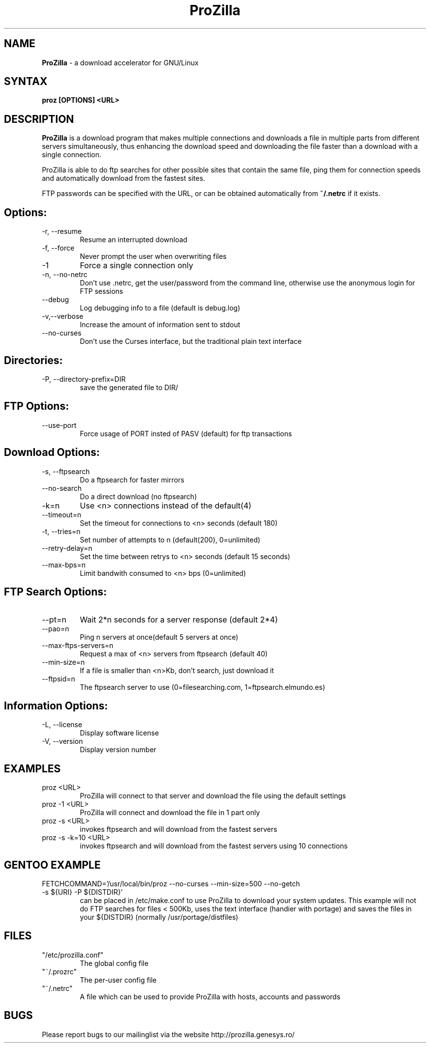 .TH "ProZilla" "1" "Aug 29, 2005" "Ralph Slooten" ""
.SH "NAME"
\fBProZilla\fR \- a download accelerator for GNU/Linux
.SH "SYNTAX"
\fBproz [OPTIONS] <URL>\fR
.SH "DESCRIPTION"
\fBProZilla\fR is a download program that makes multiple connections and downloads a file in multiple parts from different servers simultaneously, thus enhancing the download speed and downloading the file faster than a download with a single connection.

ProZilla  is  able to do ftp searches for other possible sites that contain the same file, ping them for connection speeds and automatically download from the fastest sites.

FTP passwords can be specified with the URL, or can be obtained automatically from  \fB~/.netrc\fR if it exists.
.SH "Options:"
.TP 
\-r, \-\-resume
Resume an interrupted download
.TP 
\-f, \-\-force
Never prompt the user when overwriting files
.TP 
\-1
Force a single connection only
.TP 
\-n, \-\-no\-netrc
Don't use .netrc, get the user/password from the command line, otherwise use the anonymous login for FTP sessions
.TP 
\-\-debug
Log debugging info to a file (default is debug.log)
.TP 
\-v,\-\-verbose
Increase the amount of information sent to stdout
.TP 
\-\-no\-curses
Don't use the Curses interface, but the traditional plain text interface
.SH "Directories:"
.TP 
\-P, \-\-directory\-prefix=DIR
save the generated file to DIR/
.SH "FTP Options:"
.TP 
\-\-use\-port
Force usage of PORT insted of PASV (default) for ftp transactions
.SH "Download Options:"
.TP 
\-s, \-\-ftpsearch
Do a ftpsearch for faster mirrors
.TP 
\-\-no\-search
Do a direct download (no ftpsearch)
.TP 
\-k=n
Use <n> connections instead of the default(4)
.TP 
\-\-timeout=n
Set the timeout for connections to <n> seconds (default 180)
.TP 
\-t, \-\-tries=n
Set number of attempts to n (default(200), 0=unlimited)
.TP 
\-\-retry\-delay=n
Set the time between retrys to <n> seconds (default 15 seconds)
.TP 
\-\-max\-bps=n
Limit bandwith consumed to <n> bps (0=unlimited)
.SH "FTP Search Options:"
.TP 
\-\-pt=n
Wait 2*n seconds for a server response (default 2*4)
.TP 
\-\-pao=n
Ping n servers at once(default 5 servers at once)
.TP 
\-\-max\-ftps\-servers=n
Request a max of <n> servers from ftpsearch (default 40)
.TP 
\-\-min\-size=n
If a file is smaller than <n>Kb, don't search, just download it
.TP 
\-\-ftpsid=n
The ftpsearch server to use (0=filesearching.com, 1=ftpsearch.elmundo.es)
.SH "Information Options:"
.TP 
\-L, \-\-license
Display software license
.TP 
\-V, \-\-version
Display version number
.SH "EXAMPLES"
.TP 
proz <URL>
ProZilla will connect to that server and download the file using the default settings
.TP 
proz \-1 <URL>
ProZilla will connect and download the file in 1 part only
.TP 
proz \-s <URL>
invokes ftpsearch and will download from the fastest servers
.TP 
proz \-s \-k=10 <URL>
invokes ftpsearch and will download from the fastest servers using 10 connections
.SH "GENTOO EXAMPLE"
.TP 
FETCHCOMMAND='/usr/local/bin/proz \-\-no\-curses \-\-min\-size=500 \-\-no\-getch \-s ${URI} \-P ${DISTDIR}'
can be placed in /etc/make.conf to use ProZilla to download your system updates. This example will not do FTP searches for files < 500Kb, uses the text interface (handier with portage) and saves the files in your ${DISTDIR} (normally /usr/portage/distfiles)
.SH "FILES"
.TP 
"/etc/prozilla.conf"
The global config file
.TP 
"~/.prozrc"
The per\-user config file
.TP 
"~/.netrc"
A file which can be used to provide ProZilla with hosts, accounts and passwords
.SH "BUGS"
Please report bugs to our mailinglist via the website http://prozilla.genesys.ro/
